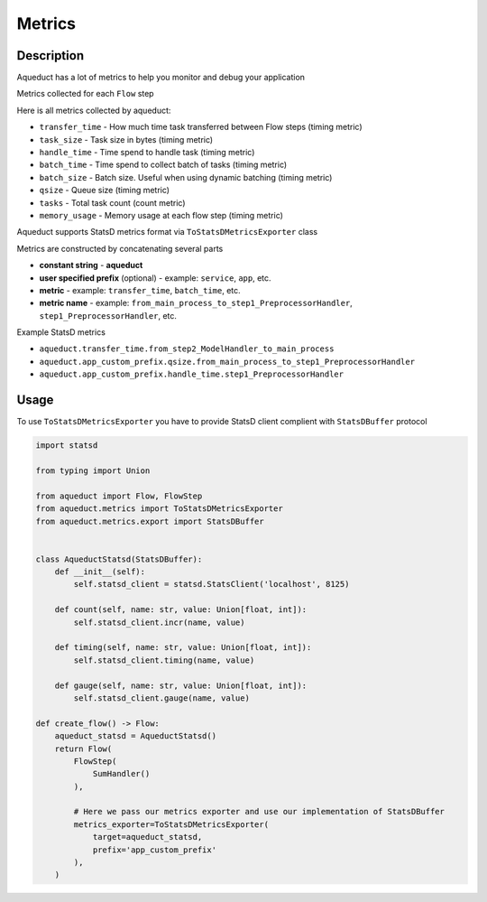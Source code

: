 Metrics
=======

Description
-----------

Aqueduct has a lot of metrics to help you monitor and debug your application

Metrics collected for each ``Flow`` step

Here is all metrics collected by aqueduct:

* ``transfer_time`` - How much time task transferred between Flow steps (timing metric)
* ``task_size`` - Task size in bytes (timing metric)
* ``handle_time`` - Time spend to handle task (timing metric)
* ``batch_time`` - Time spend to collect batch of tasks (timing metric)
* ``batch_size`` - Batch size. Useful when using dynamic batching (timing metric)
* ``qsize`` - Queue size (timing metric)
* ``tasks`` - Total task count (count metric)
* ``memory_usage`` - Memory usage at each flow step (timing metric)
  

Aqueduct supports StatsD metrics format via ``ToStatsDMetricsExporter`` class

Metrics are constructed by concatenating several parts

* **constant string** - **aqueduct**
* **user specified prefix** (optional) - example: ``service``, ``app``, etc.
* **metric** - example: ``transfer_time``, ``batch_time``, etc.
* **metric name** - example: ``from_main_process_to_step1_PreprocessorHandler``, ``step1_PreprocessorHandler``, etc.

Example StatsD metrics

* ``aqueduct.transfer_time.from_step2_ModelHandler_to_main_process``
* ``aqueduct.app_custom_prefix.qsize.from_main_process_to_step1_PreprocessorHandler``
* ``aqueduct.app_custom_prefix.handle_time.step1_PreprocessorHandler``


Usage
-----

To use ``ToStatsDMetricsExporter`` you have to provide StatsD client complient with ``StatsDBuffer`` protocol

.. code-block:: python

    import statsd

    from typing import Union

    from aqueduct import Flow, FlowStep
    from aqueduct.metrics import ToStatsDMetricsExporter
    from aqueduct.metrics.export import StatsDBuffer


    class AqueductStatsd(StatsDBuffer):
        def __init__(self):
            self.statsd_client = statsd.StatsClient('localhost', 8125)

        def count(self, name: str, value: Union[float, int]):
            self.statsd_client.incr(name, value)

        def timing(self, name: str, value: Union[float, int]):
            self.statsd_client.timing(name, value)

        def gauge(self, name: str, value: Union[float, int]):
            self.statsd_client.gauge(name, value)
    
    def create_flow() -> Flow:
        aqueduct_statsd = AqueductStatsd()
        return Flow(
            FlowStep(
                SumHandler()
            ),

            # Here we pass our metrics exporter and use our implementation of StatsDBuffer
            metrics_exporter=ToStatsDMetricsExporter(
                target=aqueduct_statsd,
                prefix='app_custom_prefix'
            ),
        )
